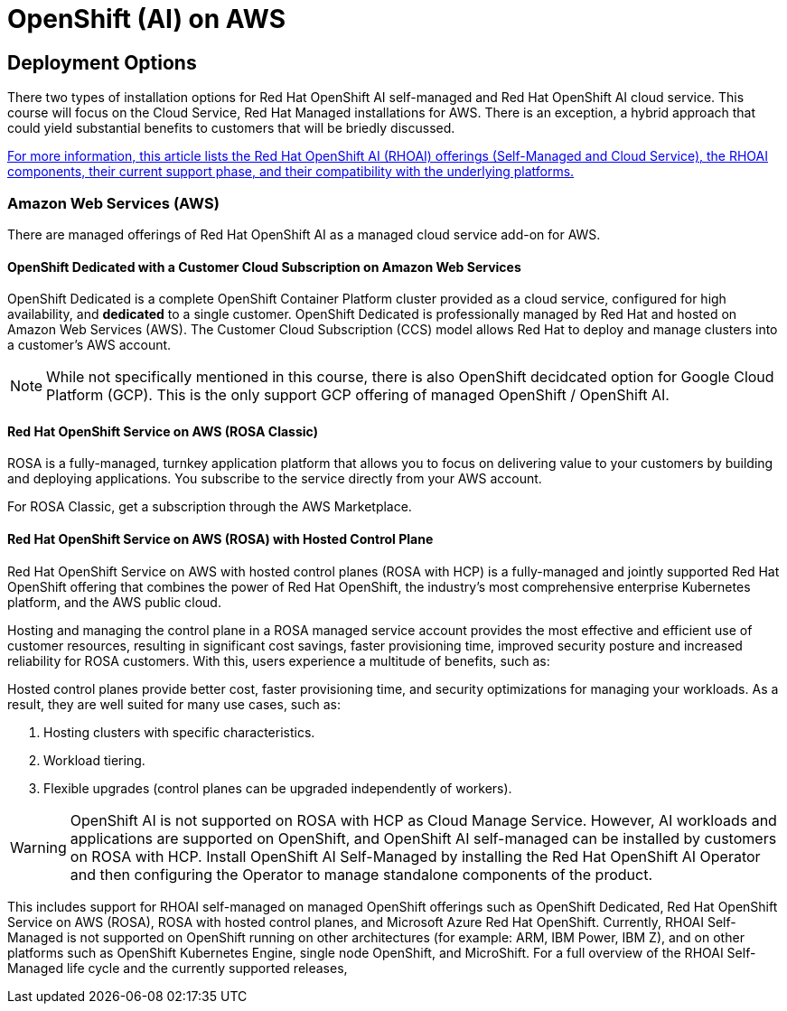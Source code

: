 = OpenShift (AI) on AWS

== Deployment Options

There two types of installation options for Red Hat OpenShift AI self-managed and Red Hat OpenShift AI cloud service.  This course will focus on the Cloud Service, Red Hat Managed installations for AWS.
There is an exception, a hybrid approach that could yield substantial benefits to customers that will be briedly discussed. 

https://access.redhat.com/articles/rhoai-supported-configs[For more information, this article lists the Red Hat OpenShift AI (RHOAI) offerings (Self-Managed and Cloud Service), the RHOAI components, their current support phase, and their compatibility with the underlying platforms.]


=== Amazon Web Services (AWS)

There are managed offerings of Red Hat OpenShift AI as a managed cloud service add-on for AWS.  

==== OpenShift Dedicated with a Customer Cloud Subscription on Amazon Web Services 
OpenShift Dedicated is a complete OpenShift Container Platform cluster provided as a cloud service, configured for high availability, and *dedicated* to a single customer. OpenShift Dedicated is professionally managed by Red Hat and hosted on Amazon Web Services (AWS). The Customer Cloud Subscription (CCS) model allows Red Hat to deploy and manage clusters into a customer’s AWS account. 

[NOTE]
While not specifically mentioned in this course, there is also OpenShift decidcated option for Google Cloud Platform (GCP).  This is the only support GCP offering of managed OpenShift / OpenShift AI.

==== Red Hat OpenShift Service on AWS (ROSA Classic)
ROSA is a fully-managed, turnkey application platform that allows you to focus on delivering value to your customers by building and deploying applications. You subscribe to the service directly from your AWS account.

For ROSA Classic, get a subscription through the AWS Marketplace.

==== Red Hat OpenShift Service on AWS (ROSA) with Hosted Control Plane
 
Red Hat OpenShift Service on AWS with hosted control planes (ROSA with HCP) is a fully-managed and jointly supported Red Hat OpenShift offering that combines the power of Red Hat OpenShift, the industry's most comprehensive enterprise Kubernetes platform, and the AWS public cloud. 

Hosting and managing the control plane in a ROSA managed service account provides the most effective and efficient use of customer resources, resulting in significant cost savings, faster provisioning time, improved security posture and increased reliability for ROSA customers. With this, users experience a multitude of benefits, such as:

Hosted control planes provide better cost, faster provisioning time, and security optimizations for managing your workloads. As a result, they are well suited for many use cases, such as:

 . Hosting clusters with specific characteristics.
 . Workload tiering.
 . Flexible upgrades (control planes can be upgraded independently of workers).

[WARNING]
OpenShift AI is not supported on ROSA with HCP as Cloud Manage Service.  However, AI workloads and applications are supported on OpenShift, and OpenShift AI self-managed can be installed by customers on ROSA with HCP.  Install OpenShift AI Self-Managed by installing the Red Hat OpenShift AI Operator and then configuring the Operator to manage standalone components of the product.

This includes support for RHOAI self-managed on managed OpenShift offerings such as OpenShift Dedicated, Red Hat OpenShift Service on AWS (ROSA), ROSA with hosted control planes, and Microsoft Azure Red Hat OpenShift. Currently, RHOAI Self-Managed is not supported on OpenShift running on other architectures (for example: ARM, IBM Power, IBM Z), and on other platforms such as OpenShift Kubernetes Engine, single node OpenShift, and MicroShift.
For a full overview of the RHOAI Self-Managed life cycle and the currently supported releases, 


